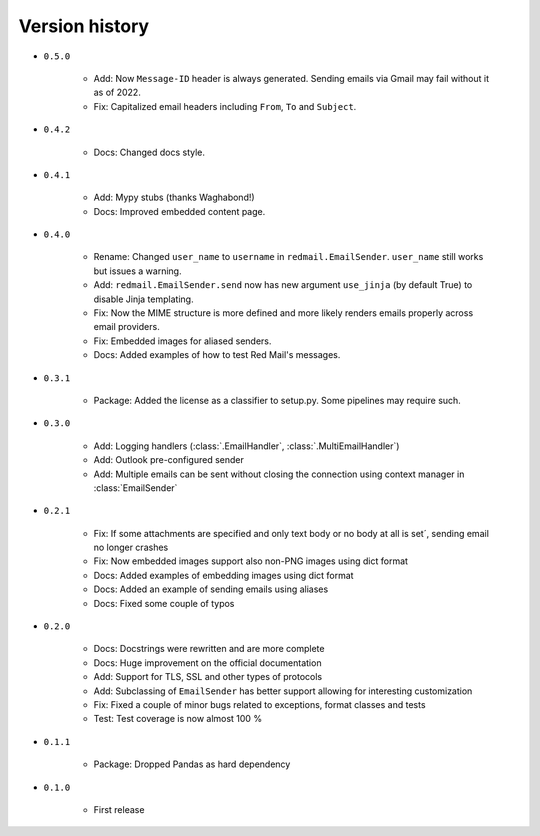 
.. _version-history:

Version history
===============

- ``0.5.0``

    - Add: Now ``Message-ID`` header is always generated. Sending emails via Gmail may fail without it as of 2022. 
    - Fix: Capitalized email headers including ``From``, ``To`` and ``Subject``.

- ``0.4.2``

    - Docs: Changed docs style.

- ``0.4.1``

    - Add: Mypy stubs (thanks Waghabond!)
    - Docs: Improved embedded content page.

- ``0.4.0``

    - Rename: Changed ``user_name`` to ``username`` in ``redmail.EmailSender``. ``user_name`` still works but issues a warning.
    - Add: ``redmail.EmailSender.send`` now has new argument ``use_jinja`` (by default True) to disable Jinja templating.
    - Fix: Now the MIME structure is more defined and more likely renders emails properly across email providers.
    - Fix: Embedded images for aliased senders.
    - Docs: Added examples of how to test Red Mail's messages.

- ``0.3.1``

    - Package: Added the license as a classifier to setup.py. Some pipelines may require such. 

- ``0.3.0``

    - Add: Logging handlers (:class:`.EmailHandler`, :class:`.MultiEmailHandler`)
    - Add: Outlook pre-configured sender
    - Add: Multiple emails can be sent without closing the connection using context manager in :class:`EmailSender`

- ``0.2.1``

    - Fix: If some attachments are specified and only text body or no body at all is set´, sending email no longer crashes
    - Fix: Now embedded images support also non-PNG images using dict format
    - Docs: Added examples of embedding images using dict format
    - Docs: Added an example of sending emails using aliases
    - Docs: Fixed some couple of typos

- ``0.2.0``

    - Docs: Docstrings were rewritten and are more complete
    - Docs: Huge improvement on the official documentation
    - Add: Support for TLS, SSL and other types of protocols
    - Add: Subclassing of ``EmailSender`` has better support allowing for interesting customization
    - Fix: Fixed a couple of minor bugs related to exceptions, format classes and tests
    - Test: Test coverage is now almost 100 %

- ``0.1.1``

    - Package: Dropped Pandas as hard dependency 

- ``0.1.0``

    - First release